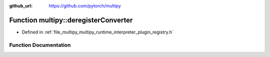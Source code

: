 :github_url: https://github.com/pytorch/multipy

.. _exhale_function_namespacemultipy_1a95e5b6c86083b623fc15ff91ecdac5e0:

Function multipy::deregisterConverter
=====================================

- Defined in :ref:`file_multipy_multipy_runtime_interpreter_plugin_registry.h`


Function Documentation
----------------------


.. doxygenfunction:: multipy::deregisterConverter(Converter *)
   :project: MultiPy